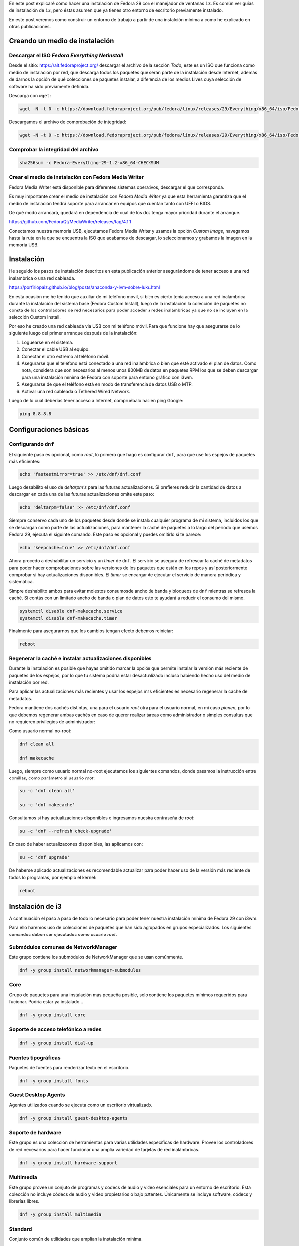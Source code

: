 .. title: i3
.. slug: i3
.. date: 2018-11-29 02:53:25 UTC-06:00
.. tags: dnf, fc29, fedora, postinstall
.. category: floss
.. link:
.. description:
.. type: text

En este post explicaré cómo hacer una instalación de Fedora 29 con el manejador
de ventanas ``i3``. Es común ver guías de instalación de ``i3``, pero éstas
asumen que ya tienes otro entorno de escritorio previamente instalado.

En este post veremos como construir un entorno de trabajo a partir de una
instalción mínima a como he explicado en otras publicaciones.

.. TEASER_END

Creando un medio de instalación
===============================

Descargar el ISO `Fedora Everything Netinstall`
-----------------------------------------------

Desde el sitio: https://alt.fedoraproject.org/ descargar el archivo de la
sección `Todo`, este es un ISO que funciona como medio de instalación por red,
que descarga todos los paquetes que serán parte de la instalación desde
Internet, además de darnos la opción de qué colecciones de paquetes instalar, a
diferencia de los medios Lives cuya selección de software ha sido previamente
definida.

Descarga con ``wget``:

.. code-block:: console

   wget -N -t 0 -c https://download.fedoraproject.org/pub/fedora/linux/releases/29/Everything/x86_64/iso/Fedora-Everything-netinst-x86_64-29-1.2.iso

Descargamos el archivo de comprobación de integridad:

.. code-block:: console

   wget -N -t 0 -c https://download.fedoraproject.org/pub/fedora/linux/releases/29/Everything/x86_64/iso/Fedora-Everything-29-1.2-x86_64-CHECKSUM

Comprobar la integridad del archivo
-----------------------------------

.. code-block:: console

   sha256sum -c Fedora-Everything-29-1.2-x86_64-CHECKSUM

Crear el medio de instalación con Fedora Media Writer
-----------------------------------------------------

Fedora Media Writer está disponible para diferentes sistemas operativos,
descargar el que corresponda.

Es muy importante crear el medio de instalación con `Fedora Media Writer` ya
que esta herramienta garantiza que el medio de instalación tendrá soporte para
arrancar en equipos que cuentan tanto con UEFI o BIOS.

De qué modo arrancará, quedará en dependencia de cual de los dos tenga mayor
prioridad durante el arranque.

https://github.com/FedoraQt/MediaWriter/releases/tag/4.1.1

Conectamos nuestra memoria USB, ejecutamos Fedora Media Writer y usamos la
opción `Custom Image`, navegamos hasta la ruta en la que se encuentra la ISO
que acabamos de descargar, lo seleccionamos y grabamos la imagen en la memoria
USB.

Instalación
===========

He seguido los pasos de instalación descritos en esta publicación anterior
asegurándome de tener acceso a una red inalambrica o una red cableada.

https://porfiriopaiz.github.io/blog/posts/anaconda-y-lvm-sobre-luks.html

En esta ocasión me he tenido que auxiliar de mi teléfono móvil, si bien es
cierto tenía acceso a una red inalámbrica durante la instalación del sistema
base (Fedora Custom Install), luego de la instalación la colección de paquetes
no consta de los controladores de red necesarios para poder acceder a redes
inalámbricas ya que no se incluyen en la selección Custom Install.

Por eso he creado una red cableada via USB con mi teléfono móvil. Para que
funcione hay que asegurarse de lo siguiente luego del primer arranque después
de la instalación:

1. Loguearse en el sistema.
2. Conectar el cable USB al equipo.
3. Conectar el otro extremo al teléfono móvil.
4. Asegurarse que el teléfono está conectado a una red inalámbrica o bien que
   esté activado el plan de datos. Como nota, considera que son necesarios al
   menos unos 800MB de datos en paquetes RPM los que se deben descargar para
   una instalación mínima de Fedora con soporte para entorno gráfico con i3wm.
5. Asegurarse de que el teléfono está en modo de transferencia de datos USB o
   MTP.
6. Activar una red cableada o Tethered Wired Network.

Luego de lo cual deberías tener acceso a Internet, compruébalo hacien ping
Google:

.. code-block:: console

   ping 8.8.8.8

Configuraciones básicas
=======================

Configurando ``dnf``
--------------------

El siguiente paso es opcional, como `root`, lo primero que hago es configurar
``dnf``, para que use los espejos de paquetes más eficientes:

.. code-block:: console

   echo 'fastestmirror=true' >> /etc/dnf/dnf.conf

Luego desabilito el uso de `deltarpm's` para las futuras actualizaciones. Si
prefieres reducir la cantidad de datos a descargar en cada una de las futuras
actualizaciones omite este paso:

.. code-block:: console

   echo 'deltarpm=false' >> /etc/dnf/dnf.conf

Siempre conservo cada uno de los paquetes desde donde se instala cualquier
programa de mi sistema, incluidos los que se descargan como parte de las
actualizaciones, para mantener la caché de paquetes a lo largo del período que
usemos Fedora 29, ejecuta el siguinte comando. Este paso es opcional y puedes
omitirlo si te parece:

.. code-block:: console

   echo 'keepcache=true' >> /etc/dnf/dnf.conf

Ahora procedo a deshabilitar un servicio y un `timer` de ``dnf``. El servicio
se asegura de refrescar la caché de metadatos para poder hacer comprobaciones
sobre las versiones de los paquetes que están en los repos y así posteriormente
comprobar si hay actualizaciones disponibles. El `timer` se encargar de
ejecutar el servicio de manera periódica y sistemática.

Simpre deshabilito ambos para evitar molestos consumosde ancho de banda y
bloqueos de ``dnf`` mientras se refresca la caché. Si contás con un límitado
ancho de banda o plan de datos esto te ayudará a reducir el consumo del mismo.

.. code-block:: console

   systemctl disable dnf-makecache.service
   systemctl disable dnf-makecache.timer

Finalmente para asegurarnos que los cambios tengan efecto debemos reiniciar:

.. code-block:: console

   reboot

Regenerar la caché e instalar actualizaciones disponibles
---------------------------------------------------------

Durante la instalación es posible que hayas omitido marcar la opción que
permite instalar la versión más reciente de paquetes de los espejos, por lo que
tu sistema podría estar desactualizado incluso habiendo hecho uso del medio de
instalación por red.

Para aplicar las actualizaciones más recientes y usar los espejos más
eficientes es necesario regenerar la caché de metadatos.

Fedora mantiene dos cachés distintas, una para el usuario `root` otra para el
usuario normal, en mi caso `pionen`, por lo que debemos regenerar ambas cachés
en caso de querer realizar tareas como administrador o simples consultas que no
requieren privilegios de administrador:

Como usuario normal no-root:

.. code-block:: console

   dnf clean all

   dnf makecache

Luego, siempre como usuario normal no-root ejecutamos los siguientes comandos,
donde pasamos la instrucción entre comillas, como parámetro al usuario `root`:

.. code-block:: console

   su -c 'dnf clean all'

   su -c 'dnf makecache'

Consultamos si hay actualizaciones disponibles e ingresamos nuestra contraseña
de `root`:

.. code-block:: console

   su -c 'dnf --refresh check-upgrade'

En caso de haber actualizacones disponibles, las aplicamos con:

.. code-block:: console

   su -c 'dnf upgrade'

De haberse aplicado actualizaciones es recomendable actualizar para poder hacer
uso de la versión más reciente de todos lo programas, por ejemplo el kernel:

.. code-block:: console

   reboot

Instalación de i3
=================

A continuación el paso a paso de todo lo necesario para poder tener nuestra
instalación mínima de Fedora 29 con i3wm.

Para ello haremos uso de colecciones de paquetes que han sido agrupados en
grupos especializados. Los siguientes comandos deben ser ejecutados como
usuario `root`.

Submódulos comunes de NetworkManager
------------------------------------

Este grupo contiene los submódulos de NetworkManager que se usan comúnmente.

.. code-block:: console

   dnf -y group install networkmanager-submodules

Core
----

Grupo de paquetes para una instalación más pequeña posible, solo contiene los
paquetes mínimos requeridos para fucionar. Podría estar ya instalado...

.. code-block:: console

   dnf -y group install core

Soporte de acceso telefónico a redes
------------------------------------

.. code-block:: console

   dnf -y group install dial-up

Fuentes tipográficas
--------------------

Paquetes de fuentes para renderizar texto en el escritorio.

.. code-block:: console

   dnf -y group install fonts

Guest Desktop Agents
--------------------

Agentes utilizados cuando se ejecuta como un escritorio virtualizado.

.. code-block:: console

   dnf -y group install guest-desktop-agents

Soporte de hardware
-------------------

Este grupo es una colección de herramientas para varias utilidades específicas
de hardware. Provee los controladores de red necesarios para hacer funcionar
una amplia variedad de tarjetas de red inalámbricas.

.. code-block:: console

   dnf -y group install hardware-support

Multimedia
----------

Este grupo provee un conjuto de programas y codecs de audio y video esenciales
para un entorno de escritorio. Esta colección no incluye códecs de audio y
video propietarios o bajo patentes. Únicamente se incluye software, códecs y
librerías libres.

.. code-block:: console

   dnf -y group install multimedia

Standard
--------

Conjunto común de utilidades que amplían la instalación mínima.

.. code-block:: console

   dnf -y group install standard

base-x
------

Servidor de pantalla local de X.org, indispensable para poder tener
aplicaciones de interfaz gráfica.

.. code-block:: console

   dnf -y group install base-x

Métodos de entrada
------------------

Paquetes de método de entrada para la entrada de texto internacional.

.. code-block:: console

   dnf -y group install input-methods

Tema de íconos de Fedora
------------------------

Este paquete contiene el tema del íconos de Fedora.

.. code-block:: console

   dnf -y install fedora-icon-theme

Tema de íconos de GNOME
-----------------------

Este paquete contiene el tema de íconos predeterminado utilizado por el
escritorio de GNOME.

.. code-block:: console

   dnf -y install gnome-icon-theme

Tema de íconos extras de GNOME
------------------------------

Este paquete contiene iconos adicionales de tipo mime y dispositivo para uso en
el escritorio de GNOME.

.. code-block:: console

   dnf -y install gnome-icon-theme-extras

i3 Manejador de Ventanas
------------------------

Finalmente podemos instalar el manejador de ventanas i3.

.. code-block:: console

   dnf -y install i3

Instalando login gráfico
------------------------

Necesitaremos un login gráfico desde el cual poder ingresar nuestro usuario y
contraseña para autenticarnos en el sistema. Desde este también podremos
seleccionar otros entornos gráficos que instalemos a futuro.

LightDM es un dispositivo de bienvenida que utiliza el kit de herramientas
GTK3.

.. code-block:: console

   dnf -y install lightdm-gtk

xdg-user-dirs
-------------

Contiene xdg-user-dirs-update que actualiza las carpetas en un directorio de
inicio, el ``/home/`` según los valores predeterminados configurados por el
administrador.

.. code-block:: console

   dnf -y install xdg-user-dirs

Habilitar el arranque en modo gráfico
=====================================

Nuestro sistema ya tiene instalado todo lo necesario para funcionar como un
entorno de escritorio usando el manejador de ventanas i3. Pero es necesario
cambiar ciertas configuraciones que hacen que el sistema arranque de modo
`runlevel 3` o `multi-user.target` a un modo de arranque en `runlevel 5` o
`graphical.target`.

Con el siguiente comando corregimos eso:

.. code-block:: console

   systemctl set-default graphical.target

También debemos habilitar el servicio que provee la opción de acceder al
sistema desde el login gráfico que hemos instalado, `lightdm`:

.. code-block:: console

   systemctl enable lightdm.service

Finalmente podemos reiniciar nuestro sistema y luego de esto deberíamos poder
acceder al logín gráfico y hacer uso de nuestro equipo con el manejador de
ventanas i3.

.. code-block:: console

   reboot

Primer inicio de sesión gráfico
===============================

Luego de seleccionar nuestro usuario e ingresar nuestra contraseña, en nuestra
primer sesión gráfica, ``i3`` nos consulta sobre si queremos generar un archivo
de configuración nuevo, presionamos `Enter` para responder de manera
afirmativa.

A continuación nos consulta qué tecla queremos usar como principal para
accionar los atajos de teclado de i3, yo siempre selecciono `Win` o `Windows
Key`, también conociddad como `Meta Key` o `Tecla de Inicio de Windows`.

Terminal de comandos
====================

Esta instalación no cuenta con ningún programa por defecto preinstalado para
navegar en Internet, manejador de archivos, visor de imágenes o lector de
archivos PDF.

Queda a criterio de cada quién qué usar y qué instalar.

― Pero, ¿Cómo puedo instalar más programas?

Si seleccionaste la tecla Windows para accionar los atajos de teclado de i3,
presionando:

<Inicio> + Enter

Podrás ejecutar la terminal de comandos. Yo prefiero usar GNOME Terminal, por
lo que siempre la instalo.

.. code-block:: console

   su -c 'dnf install gnome-terminal'

Luego presionando:

<Inicio> + d

Acciono ``dmenu`` desde donde puedo invocar GNOME Terminal escribiendo
``gnome-terminal``.

En el siguiente post documentaré mi post-install de i3wm.

Salir y apagar el sistema
=========================

Para salir de i3 debemos presionar:

<Inicio> + <Shift> + e

Esto accionará un diálogo que nos consultará si queremos finalizar nuestra
sesión de i3. Damos clic en ``Yes, exit i3`` y luego estando en `lightdm`
podemos presionar:

<Alt> + <F4>

Para apagar nuestro equipo.

Espero que esta guía te sea de utilidad. Con esto puedes montar máquinas
virtuales super ligeras para hacer todo tipo de pruebas, sin consumir recursos
de manera excesiva :) o bien como entorno de escritorio para equipos con
recursos mínimos.
